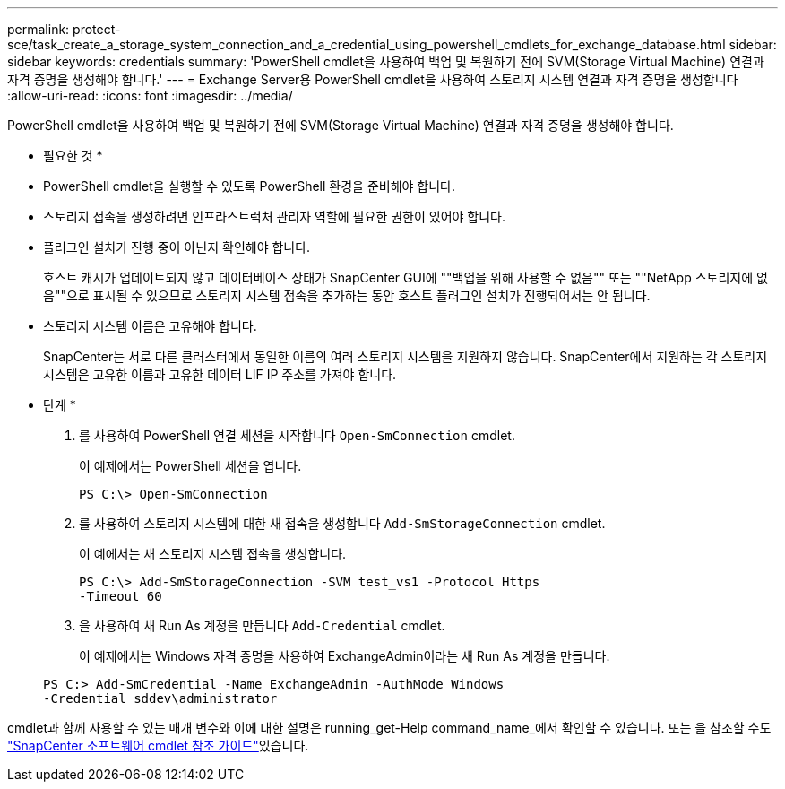 ---
permalink: protect-sce/task_create_a_storage_system_connection_and_a_credential_using_powershell_cmdlets_for_exchange_database.html 
sidebar: sidebar 
keywords: credentials 
summary: 'PowerShell cmdlet을 사용하여 백업 및 복원하기 전에 SVM(Storage Virtual Machine) 연결과 자격 증명을 생성해야 합니다.' 
---
= Exchange Server용 PowerShell cmdlet을 사용하여 스토리지 시스템 연결과 자격 증명을 생성합니다
:allow-uri-read: 
:icons: font
:imagesdir: ../media/


[role="lead"]
PowerShell cmdlet을 사용하여 백업 및 복원하기 전에 SVM(Storage Virtual Machine) 연결과 자격 증명을 생성해야 합니다.

* 필요한 것 *

* PowerShell cmdlet을 실행할 수 있도록 PowerShell 환경을 준비해야 합니다.
* 스토리지 접속을 생성하려면 인프라스트럭처 관리자 역할에 필요한 권한이 있어야 합니다.
* 플러그인 설치가 진행 중이 아닌지 확인해야 합니다.
+
호스트 캐시가 업데이트되지 않고 데이터베이스 상태가 SnapCenter GUI에 ""백업을 위해 사용할 수 없음"" 또는 ""NetApp 스토리지에 없음""으로 표시될 수 있으므로 스토리지 시스템 접속을 추가하는 동안 호스트 플러그인 설치가 진행되어서는 안 됩니다.

* 스토리지 시스템 이름은 고유해야 합니다.
+
SnapCenter는 서로 다른 클러스터에서 동일한 이름의 여러 스토리지 시스템을 지원하지 않습니다. SnapCenter에서 지원하는 각 스토리지 시스템은 고유한 이름과 고유한 데이터 LIF IP 주소를 가져야 합니다.



* 단계 *

. 를 사용하여 PowerShell 연결 세션을 시작합니다 `Open-SmConnection` cmdlet.
+
이 예제에서는 PowerShell 세션을 엽니다.

+
[listing]
----
PS C:\> Open-SmConnection
----
. 를 사용하여 스토리지 시스템에 대한 새 접속을 생성합니다 `Add-SmStorageConnection` cmdlet.
+
이 예에서는 새 스토리지 시스템 접속을 생성합니다.

+
[listing]
----
PS C:\> Add-SmStorageConnection -SVM test_vs1 -Protocol Https
-Timeout 60
----
. 을 사용하여 새 Run As 계정을 만듭니다 `Add-Credential` cmdlet.
+
이 예제에서는 Windows 자격 증명을 사용하여 ExchangeAdmin이라는 새 Run As 계정을 만듭니다.

+
[listing]
----
PS C:> Add-SmCredential -Name ExchangeAdmin -AuthMode Windows
-Credential sddev\administrator
----


cmdlet과 함께 사용할 수 있는 매개 변수와 이에 대한 설명은 running_get-Help command_name_에서 확인할 수 있습니다. 또는 을 참조할 수도 https://docs.netapp.com/us-en/snapcenter-cmdlets-48/index.html["SnapCenter 소프트웨어 cmdlet 참조 가이드"^]있습니다.
